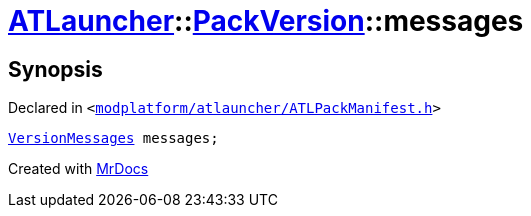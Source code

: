 [#ATLauncher-PackVersion-messages]
= xref:ATLauncher.adoc[ATLauncher]::xref:ATLauncher/PackVersion.adoc[PackVersion]::messages
:relfileprefix: ../../
:mrdocs:


== Synopsis

Declared in `&lt;https://github.com/PrismLauncher/PrismLauncher/blob/develop/launcher/modplatform/atlauncher/ATLPackManifest.h#L180[modplatform&sol;atlauncher&sol;ATLPackManifest&period;h]&gt;`

[source,cpp,subs="verbatim,replacements,macros,-callouts"]
----
xref:ATLauncher/VersionMessages.adoc[VersionMessages] messages;
----



[.small]#Created with https://www.mrdocs.com[MrDocs]#
